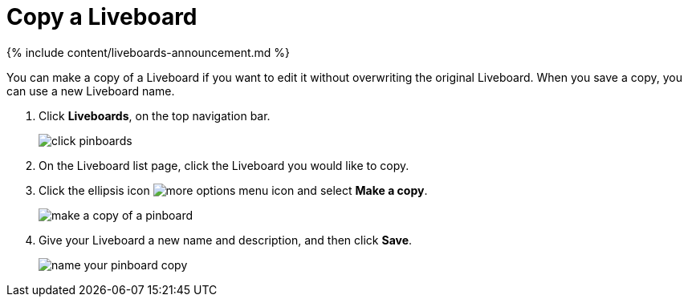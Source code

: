 = Copy a Liveboard
:last_updated: 11/05/2021
:linkattrs:
:experimental:
:page-aliases: /end-user/pinboards/copy-a-pinboard.adoc
:description: You can copy a Liveboard to edit it without changing the original Liveboard.

{% include content/liveboards-announcement.md %}

You can make a copy of a Liveboard if you want to edit it without overwriting the original Liveboard.
When you save a copy, you can use a new Liveboard name.

. Click *Liveboards*, on the top navigation bar.
+
image::{{ site.baseurl }}/images/click-pinboards.png[]

. On the Liveboard list page, click the Liveboard you would like to copy.
. Click the ellipsis icon image:{{ site.baseurl }}/images/icon-ellipses.png[more options menu icon] and select *Make a copy*.
+
image::{{ site.baseurl }}/images/make_a_copy_of_a_pinboard.png[]

. Give your Liveboard a new name and description, and then click *Save*.
+
image::{{ site.baseurl }}/images/name_your_pinboard_copy.png[]
